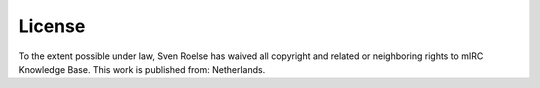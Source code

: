 License
=======

.. figure:: license.png
   :alt: License

To the extent possible under law, Sven Roelse has waived all copyright and related or neighboring rights to mIRC Knowledge Base. This work is published from: Netherlands.
